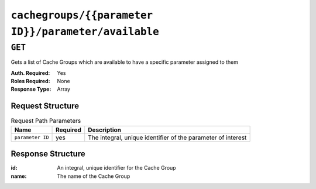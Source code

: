 ..
..
.. Licensed under the Apache License, Version 2.0 (the "License");
.. you may not use this file except in compliance with the License.
.. You may obtain a copy of the License at
..
..     http://www.apache.org/licenses/LICENSE-2.0
..
.. Unless required by applicable law or agreed to in writing, software
.. distributed under the License is distributed on an "AS IS" BASIS,
.. WITHOUT WARRANTIES OR CONDITIONS OF ANY KIND, either express or implied.
.. See the License for the specific language governing permissions and
.. limitations under the License.
..

.. _to-api-cachegroups-parameterID-parameter-available:

****************************************************
``cachegroups/{{parameter ID}}/parameter/available``
****************************************************

``GET``
=======
Gets a list of Cache Groups which are available to have a specific parameter assigned to them

:Auth. Required: Yes
:Roles Required: None
:Response Type:  Array

Request Structure
-----------------
.. table:: Request Path Parameters

	+------------------+----------+--------------------------------------------------------------+
	|       Name       | Required | Description                                                  |
	+==================+==========+==============================================================+
	| ``parameter ID`` | yes      | The integral, unique identifier of the parameter of interest |
	+------------------+----------+--------------------------------------------------------------+

Response Structure
------------------
:id:   An integral, unique identifier for the Cache Group
:name: The name of the Cache Group

.. code-block:: json
	:caption: Response Example

	{ "response": [
		{
			"name": "dc-chicago",
			"id": "21"
		},
		{
			"name": "dc-cmc",
			"id": "22"
		}
	]}
